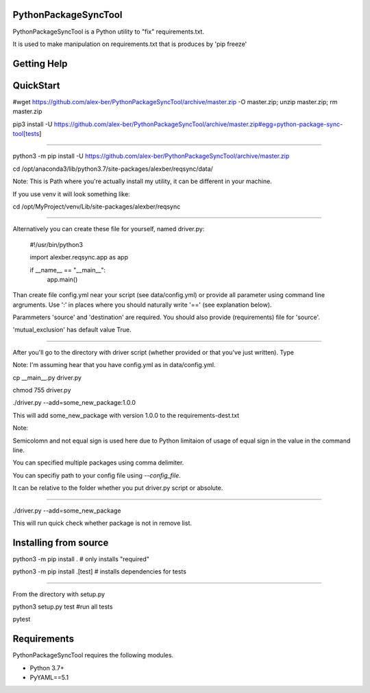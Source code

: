 PythonPackageSyncTool
=======================

PythonPackageSyncTool is a Python utility to "fix" requirements.txt.

It is used to make manipulation on requirements.txt that is produces by 'pip freeze'

Getting Help
============

QuickStart
==========
#wget https://github.com/alex-ber/PythonPackageSyncTool/archive/master.zip -O master.zip; unzip master.zip; rm master.zip

pip3 install -U https://github.com/alex-ber/PythonPackageSyncTool/archive/master.zip#egg=python-package-sync-tool[tests]



====

python3 -m pip install -U https://github.com/alex-ber/PythonPackageSyncTool/archive/master.zip

cd /opt/anaconda3/lib/python3.7/site-packages/alexber/reqsync/data/

Note: This is Path where you're actually install my utility, it can be different in your machine.

If you use venv it will look something like:

cd /opt/MyProject/venv/Lib/site-packages/alexber/reqsync

====

Alternatively you can create these file for yourself, named driver.py:


   #!/usr/bin/python3

   import alexber.reqsync.app as app

   if __name__ == "__main__":
       app.main()


Than create file config.yml near your script (see data/config.yml) or provide all parameter using command line
argruments. Use ':' in places where you should naturally write '==' (see explanation below).

Parammeters 'source' and 'destination' are required. You should also provide (requirements) file for 'source'.

'mutual_exclusion' has default value True.



====

After you'll go to the directory with driver script (whether provided or that you've just written). Type

Note: I'm assuming hear that you have config.yml as in data/config.yml.

cp __main__.py driver.py

chmod 755 driver.py

./driver.py --add=some_new_package:1.0.0

This will add some_new_package with version 1.0.0 to the requirements-dest.txt

Note:

Semicolomn and not equal sign is used here due to Python limitaion of usage of equal sign in the value in the command line.

You can specified multiple packages using comma delimiter.

You can specifiy path to your config file using `--config_file`.

It can be relative to the folder whether you put driver.py script or absolute.

====

./driver.py --add=some_new_package

This will run quick check whether package is not in remove list.



Installing from source
=======================

python3 -m pip install . # only installs "required"

python3 -m pip install .[test] # installs dependencies for tests

====

From the directory with setup.py

python3 setup.py test #run all tests

pytest




Requirements
============

PythonPackageSyncTool requires the following modules.

* Python 3.7+

* PyYAML==5.1